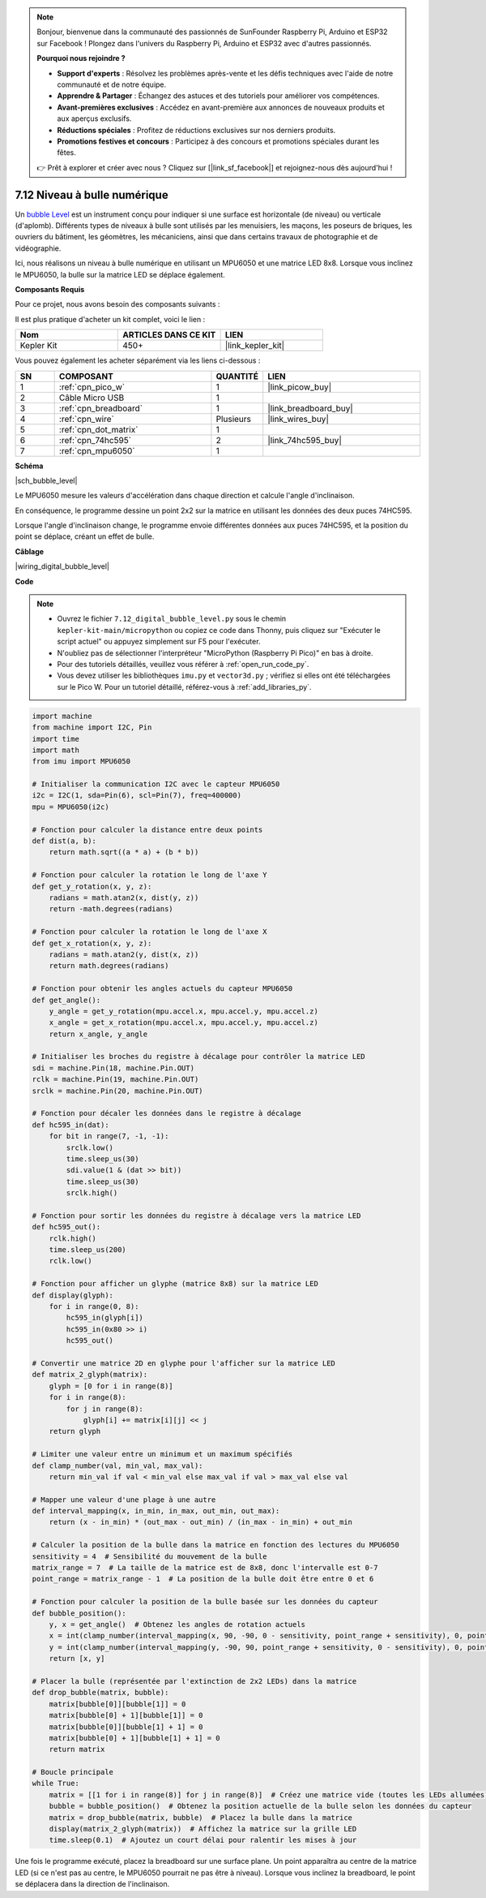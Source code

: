 .. note::

    Bonjour, bienvenue dans la communauté des passionnés de SunFounder Raspberry Pi, Arduino et ESP32 sur Facebook ! Plongez dans l'univers du Raspberry Pi, Arduino et ESP32 avec d'autres passionnés.

    **Pourquoi nous rejoindre ?**

    - **Support d'experts** : Résolvez les problèmes après-vente et les défis techniques avec l'aide de notre communauté et de notre équipe.
    - **Apprendre & Partager** : Échangez des astuces et des tutoriels pour améliorer vos compétences.
    - **Avant-premières exclusives** : Accédez en avant-première aux annonces de nouveaux produits et aux aperçus exclusifs.
    - **Réductions spéciales** : Profitez de réductions exclusives sur nos derniers produits.
    - **Promotions festives et concours** : Participez à des concours et promotions spéciales durant les fêtes.

    👉 Prêt à explorer et créer avec nous ? Cliquez sur [|link_sf_facebook|] et rejoignez-nous dès aujourd'hui !

.. _py_bubble_level:

7.12 Niveau à bulle numérique
=================================

Un `bubble Level <https://en.wikipedia.org/wiki/Spirit_level>`_ est un instrument conçu pour indiquer si une surface est horizontale (de niveau) ou verticale (d'aplomb). Différents types de niveaux à bulle sont utilisés par les menuisiers, les maçons, les poseurs de briques, les ouvriers du bâtiment, les géomètres, les mécaniciens, ainsi que dans certains travaux de photographie et de vidéographie.

Ici, nous réalisons un niveau à bulle numérique en utilisant un MPU6050 et une matrice LED 8x8. Lorsque vous inclinez le MPU6050, la bulle sur la matrice LED se déplace également.

**Composants Requis**

Pour ce projet, nous avons besoin des composants suivants : 

Il est plus pratique d'acheter un kit complet, voici le lien : 

.. list-table::
    :widths: 20 20 20
    :header-rows: 1

    *   - Nom	
        - ARTICLES DANS CE KIT
        - LIEN
    *   - Kepler Kit	
        - 450+
        - |link_kepler_kit|

Vous pouvez également les acheter séparément via les liens ci-dessous :

.. list-table::
    :widths: 5 20 5 20
    :header-rows: 1

    *   - SN
        - COMPOSANT	
        - QUANTITÉ
        - LIEN

    *   - 1
        - :ref:`cpn_pico_w`
        - 1
        - |link_picow_buy|
    *   - 2
        - Câble Micro USB
        - 1
        - 
    *   - 3
        - :ref:`cpn_breadboard`
        - 1
        - |link_breadboard_buy|
    *   - 4
        - :ref:`cpn_wire`
        - Plusieurs
        - |link_wires_buy|
    *   - 5
        - :ref:`cpn_dot_matrix`
        - 1
        - 
    *   - 6
        - :ref:`cpn_74hc595`
        - 2
        - |link_74hc595_buy|
    *   - 7
        - :ref:`cpn_mpu6050`
        - 1
        - 

**Schéma**

|sch_bubble_level|

Le MPU6050 mesure les valeurs d'accélération dans chaque direction et calcule l'angle d'inclinaison.

En conséquence, le programme dessine un point 2x2 sur la matrice en utilisant les données des deux puces 74HC595.

Lorsque l'angle d'inclinaison change, le programme envoie différentes données aux puces 74HC595, et la position du point se déplace, créant un effet de bulle.

**Câblage**

|wiring_digital_bubble_level| 

**Code**

.. note::

    * Ouvrez le fichier ``7.12_digital_bubble_level.py`` sous le chemin ``kepler-kit-main/micropython`` ou copiez ce code dans Thonny, puis cliquez sur "Exécuter le script actuel" ou appuyez simplement sur F5 pour l'exécuter.
    * N'oubliez pas de sélectionner l'interpréteur "MicroPython (Raspberry Pi Pico)" en bas à droite.

    * Pour des tutoriels détaillés, veuillez vous référer à :ref:`open_run_code_py`.
    * Vous devez utiliser les bibliothèques ``imu.py`` et ``vector3d.py`` ; vérifiez si elles ont été téléchargées sur le Pico W. Pour un tutoriel détaillé, référez-vous à :ref:`add_libraries_py`.

.. code-block:: python

    import machine
    from machine import I2C, Pin
    import time
    import math
    from imu import MPU6050

    # Initialiser la communication I2C avec le capteur MPU6050
    i2c = I2C(1, sda=Pin(6), scl=Pin(7), freq=400000)
    mpu = MPU6050(i2c)

    # Fonction pour calculer la distance entre deux points
    def dist(a, b):
        return math.sqrt((a * a) + (b * b))

    # Fonction pour calculer la rotation le long de l'axe Y
    def get_y_rotation(x, y, z):
        radians = math.atan2(x, dist(y, z))
        return -math.degrees(radians)

    # Fonction pour calculer la rotation le long de l'axe X
    def get_x_rotation(x, y, z):
        radians = math.atan2(y, dist(x, z))
        return math.degrees(radians)

    # Fonction pour obtenir les angles actuels du capteur MPU6050
    def get_angle():
        y_angle = get_y_rotation(mpu.accel.x, mpu.accel.y, mpu.accel.z)
        x_angle = get_x_rotation(mpu.accel.x, mpu.accel.y, mpu.accel.z)
        return x_angle, y_angle

    # Initialiser les broches du registre à décalage pour contrôler la matrice LED
    sdi = machine.Pin(18, machine.Pin.OUT)
    rclk = machine.Pin(19, machine.Pin.OUT)
    srclk = machine.Pin(20, machine.Pin.OUT)

    # Fonction pour décaler les données dans le registre à décalage
    def hc595_in(dat):
        for bit in range(7, -1, -1):
            srclk.low()
            time.sleep_us(30)
            sdi.value(1 & (dat >> bit))
            time.sleep_us(30)
            srclk.high()

    # Fonction pour sortir les données du registre à décalage vers la matrice LED
    def hc595_out():
        rclk.high()
        time.sleep_us(200)
        rclk.low()

    # Fonction pour afficher un glyphe (matrice 8x8) sur la matrice LED
    def display(glyph):
        for i in range(0, 8):
            hc595_in(glyph[i])
            hc595_in(0x80 >> i)
            hc595_out()

    # Convertir une matrice 2D en glyphe pour l'afficher sur la matrice LED
    def matrix_2_glyph(matrix):
        glyph = [0 for i in range(8)]
        for i in range(8):
            for j in range(8):
                glyph[i] += matrix[i][j] << j
        return glyph

    # Limiter une valeur entre un minimum et un maximum spécifiés
    def clamp_number(val, min_val, max_val):
        return min_val if val < min_val else max_val if val > max_val else val

    # Mapper une valeur d'une plage à une autre
    def interval_mapping(x, in_min, in_max, out_min, out_max):
        return (x - in_min) * (out_max - out_min) / (in_max - in_min) + out_min

    # Calculer la position de la bulle dans la matrice en fonction des lectures du MPU6050
    sensitivity = 4  # Sensibilité du mouvement de la bulle
    matrix_range = 7  # La taille de la matrice est de 8x8, donc l'intervalle est 0-7
    point_range = matrix_range - 1  # La position de la bulle doit être entre 0 et 6

    # Fonction pour calculer la position de la bulle basée sur les données du capteur
    def bubble_position():
        y, x = get_angle()  # Obtenez les angles de rotation actuels
        x = int(clamp_number(interval_mapping(x, 90, -90, 0 - sensitivity, point_range + sensitivity), 0, point_range))
        y = int(clamp_number(interval_mapping(y, -90, 90, point_range + sensitivity, 0 - sensitivity), 0, point_range))
        return [x, y]

    # Placer la bulle (représentée par l'extinction de 2x2 LEDs) dans la matrice
    def drop_bubble(matrix, bubble):
        matrix[bubble[0]][bubble[1]] = 0
        matrix[bubble[0] + 1][bubble[1]] = 0
        matrix[bubble[0]][bubble[1] + 1] = 0
        matrix[bubble[0] + 1][bubble[1] + 1] = 0
        return matrix

    # Boucle principale
    while True:
        matrix = [[1 for i in range(8)] for j in range(8)]  # Créez une matrice vide (toutes les LEDs allumées)
        bubble = bubble_position()  # Obtenez la position actuelle de la bulle selon les données du capteur
        matrix = drop_bubble(matrix, bubble)  # Placez la bulle dans la matrice
        display(matrix_2_glyph(matrix))  # Affichez la matrice sur la grille LED
        time.sleep(0.1)  # Ajoutez un court délai pour ralentir les mises à jour

Une fois le programme exécuté, placez la breadboard sur une surface plane. Un point apparaîtra au centre de la matrice LED (si ce n'est pas au centre, le MPU6050 pourrait ne pas être à niveau). Lorsque vous inclinez la breadboard, le point se déplacera dans la direction de l'inclinaison.
